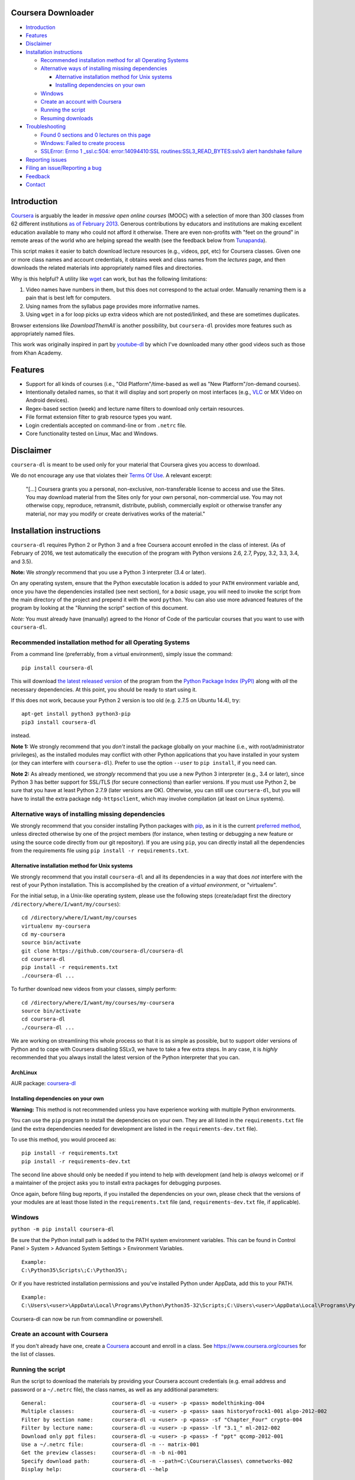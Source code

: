 Coursera Downloader
===================

|Build Status| |Build status| |Coverage Status| |Latest version on PyPI|
|Downloads from PyPI| |Code Climate|

-  `Introduction <#introduction>`__
-  `Features <#features>`__
-  `Disclaimer <#disclaimer>`__
-  `Installation instructions <#installation-instructions>`__

   -  `Recommended installation method for all Operating
      Systems <#recommended-installation-method-for-all-operating-systems>`__
   -  `Alternative ways of installing missing
      dependencies <#alternative-ways-of-installing-missing-dependencies>`__

      -  `Alternative installation method for Unix
         systems <#alternative-installation-method-for-unix-systems>`__
      -  `Installing dependencies on your
         own <#installing-dependencies-on-your-own>`__

   -  `Windows <#windows>`__
   -  `Create an account with
      Coursera <#create-an-account-with-coursera>`__
   -  `Running the script <#running-the-script>`__
   -  `Resuming downloads <#resuming-downloads>`__

-  `Troubleshooting <#troubleshooting>`__

   -  `Found 0 sections and 0 lectures on this
      page <#found-0-sections-and-0-lectures-on-this-page>`__
   -  `Windows: Failed to create
      process <#windows-failed-to-create-process>`__
   -  `SSLError: Errno 1 \_ssl.c:504: error:14094410:SSL
      routines:SSL3\_READ\_BYTES:sslv3 alert handshake
      failure <#sslerror-errno-1-_sslc504-error14094410ssl-routinesssl3_read_bytessslv3-alert-handshake-failure>`__

-  `Reporting issues <#reporting-issues>`__
-  `Filing an issue/Reporting a bug <#filing-an-issuereporting-a-bug>`__
-  `Feedback <#feedback>`__
-  `Contact <#contact>`__

Introduction
============

`Coursera <https://www.coursera.org>`__ is arguably the leader in
*massive open online courses* (MOOC) with a selection of more than 300
classes from 62 different institutions `as of February
2013 <http://techcrunch.com/2013/02/20/coursera-adds-29-schools-90-courses-and-4-new-languages-to-its-online-learning-platform/>`__.
Generous contributions by educators and institutions are making
excellent education available to many who could not afford it otherwise.
There are even non-profits with "feet on the ground" in remote areas of
the world who are helping spread the wealth (see the feedback below from
`Tunapanda <http://www.tunapanda.org>`__).

This script makes it easier to batch download lecture resources (e.g.,
videos, ppt, etc) for Coursera classes. Given one or more class names
and account credentials, it obtains week and class names from the
*lectures* page, and then downloads the related materials into
appropriately named files and directories.

Why is this helpful? A utility like
`wget <https://sourceforge.net/projects/gnuwin32/files/wget/1.11.4-1/wget-1.11.4-1-setup.exe>`__
can work, but has the following limitations:

1. Video names have numbers in them, but this does not correspond to the
   actual order. Manually renaming them is a pain that is best left for
   computers.
2. Using names from the syllabus page provides more informative names.
3. Using ``wget`` in a for loop picks up extra videos which are not
   posted/linked, and these are sometimes duplicates.

Browser extensions like *DownloadThemAll* is another possibility, but
``coursera-dl`` provides more features such as appropriately named
files.

This work was originally inspired in part by
`youtube-dl <http://rg3.github.io/youtube-dl>`__ by which I've
downloaded many other good videos such as those from Khan Academy.

Features
========

-  Support for all kinds of courses (i.e., "Old Platform"/time-based as
   well as "New Platform"/on-demand courses).
-  Intentionally detailed names, so that it will display and sort
   properly on most interfaces (e.g.,
   `VLC <https://f-droid.org/repository/browse/?fdid=org.videolan.vlc>`__
   or MX Video on Android devices).
-  Regex-based section (week) and lecture name filters to download only
   certain resources.
-  File format extension filter to grab resource types you want.
-  Login credentials accepted on command-line or from ``.netrc`` file.
-  Core functionality tested on Linux, Mac and Windows.

Disclaimer
==========

``coursera-dl`` is meant to be used only for your material that Coursera
gives you access to download.

We do not encourage any use that violates their `Terms Of
Use <https://www.coursera.org/about/terms>`__. A relevant excerpt:

    "[...] Coursera grants you a personal, non-exclusive,
    non-transferable license to access and use the Sites. You may
    download material from the Sites only for your own personal,
    non-commercial use. You may not otherwise copy, reproduce,
    retransmit, distribute, publish, commercially exploit or otherwise
    transfer any material, nor may you modify or create derivatives
    works of the material."

Installation instructions
=========================

``coursera-dl`` requires Python 2 or Python 3 and a free Coursera
account enrolled in the class of interest. (As of February of 2016, we
test automatically the execution of the program with Python versions
2.6, 2.7, Pypy, 3.2, 3.3, 3.4, and 3.5).

**Note:** We *strongly* recommend that you use a Python 3 interpreter
(3.4 or later).

On any operating system, ensure that the Python executable location is
added to your ``PATH`` environment variable and, once you have the
dependencies installed (see next section), for a *basic* usage, you will
need to invoke the script from the main directory of the project and
prepend it with the word ``python``. You can also use more advanced
features of the program by looking at the "Running the script" section
of this document.

*Note:* You must already have (manually) agreed to the Honor of Code of
the particular courses that you want to use with ``coursera-dl``.

Recommended installation method for all Operating Systems
---------------------------------------------------------

From a command line (preferrably, from a virtual environment), simply
issue the command:

::

    pip install coursera-dl

This will download `the latest released
version <https://pypi.python.org/pypi/coursera-dl>`__ of the program
from the `Python Package Index (PyPI) <https://pypi.python.org/>`__
along with *all* the necessary dependencies. At this point, you should
be ready to start using it.

If this does not work, because your Python 2 version is too old (e.g.
2.7.5 on Ubuntu 14.4), try:

::

    apt-get install python3 python3-pip
    pip3 install coursera-dl

instead.

**Note 1:** We strongly recommend that you *don't* install the package
globally on your machine (i.e., with root/administrator privileges), as
the installed modules may conflict with other Python applications that
you have installed in your system (or they can interfere with
``coursera-dl``). Prefer to use the option ``--user`` to
``pip install``, if you need can.

**Note 2:** As already mentioned, we *strongly* recommend that you use a
new Python 3 interpreter (e.g., 3.4 or later), since Python 3 has better
support for SSL/TLS (for secure connections) than earlier versions. If
you must use Python 2, be sure that you have at least Python 2.7.9
(later versions are OK). Otherwise, you can still use ``coursera-dl``,
but you will have to install the extra package ``ndg-httpsclient``,
which may involve compilation (at least on Linux systems).

Alternative ways of installing missing dependencies
---------------------------------------------------

We strongly recommend that you consider installing Python packages with
`pip <https://pip.pypa.io/en/latest/>`__, as in it is the current
`preferred
method <http://ww45.python-distribute.org/pip_distribute.png>`__, unless
directed otherwise by one of the project members (for instance, when
testing or debugging a new feature or using the source code directly
from our git repository). If you are using ``pip``, you can directly
install all the dependencies from the requirements file using
``pip install -r requirements.txt``.

Alternative installation method for Unix systems
~~~~~~~~~~~~~~~~~~~~~~~~~~~~~~~~~~~~~~~~~~~~~~~~

We strongly recommend that you install ``coursera-dl`` and all its
dependencies in a way that does *not* interfere with the rest of your
Python installation. This is accomplished by the creation of a *virtual
environment*, or "virtualenv".

For the initial setup, in a Unix-like operating system, please use the
following steps (create/adapt first the directory
``/directory/where/I/want/my/courses``):

::

    cd /directory/where/I/want/my/courses
    virtualenv my-coursera
    cd my-coursera
    source bin/activate
    git clone https://github.com/coursera-dl/coursera-dl
    cd coursera-dl
    pip install -r requirements.txt
    ./coursera-dl ...

To further download new videos from your classes, simply perform:

::

    cd /directory/where/I/want/my/courses/my-coursera
    source bin/activate
    cd coursera-dl
    ./coursera-dl ...

We are working on streamlining this whole process so that it is as
simple as possible, but to support older versions of Python and to cope
with Coursera disabling SSLv3, we have to take a few extra steps. In any
case, it is *highly* recommended that you always install the latest
version of the Python interpreter that you can.

ArchLinux
~~~~~~~~~

AUR package:
`coursera-dl <https://aur.archlinux.org/packages/coursera-dl/>`__

Installing dependencies on your own
~~~~~~~~~~~~~~~~~~~~~~~~~~~~~~~~~~~

**Warning:** This method is not recommended unless you have experience
working with multiple Python environments.

You can use the ``pip`` program to install the dependencies on your own.
They are all listed in the ``requirements.txt`` file (and the extra
dependencies needed for development are listed in the
``requirements-dev.txt`` file).

To use this method, you would proceed as:

::

    pip install -r requirements.txt
    pip install -r requirements-dev.txt

The second line above should only be needed if you intend to help with
development (and help is *always* welcome) or if a maintainer of the
project asks you to install extra packages for debugging purposes.

Once again, before filing bug reports, if you installed the dependencies
on your own, please check that the versions of your modules are at least
those listed in the ``requirements.txt`` file (and,
``requirements-dev.txt`` file, if applicable).

Windows
-------

``python -m pip install coursera-dl``

Be sure that the Python install path is added to the PATH system
environment variables. This can be found in Control Panel > System >
Advanced System Settings > Environment Variables.

::

    Example:
    C:\Python35\Scripts\;C:\Python35\;

Or if you have restricted installation permissions and you've installed
Python under AppData, add this to your PATH.

::

    Example:
    C:\Users\<user>\AppData\Local\Programs\Python\Python35-32\Scripts;C:\Users\<user>\AppData\Local\Programs\Python\Python35-32;

Coursera-dl can now be run from commandline or powershell.

Create an account with Coursera
-------------------------------

If you don't already have one, create a
`Coursera <https://www.coursera.org>`__ account and enroll in a class.
See https://www.coursera.org/courses for the list of classes.

Running the script
------------------

Run the script to download the materials by providing your Coursera
account credentials (e.g. email address and password or a ``~/.netrc``
file), the class names, as well as any additional parameters:

::

    General:                     coursera-dl -u <user> -p <pass> modelthinking-004
    Multiple classes:            coursera-dl -u <user> -p <pass> saas historyofrock1-001 algo-2012-002
    Filter by section name:      coursera-dl -u <user> -p <pass> -sf "Chapter_Four" crypto-004
    Filter by lecture name:      coursera-dl -u <user> -p <pass> -lf "3.1_" ml-2012-002
    Download only ppt files:     coursera-dl -u <user> -p <pass> -f "ppt" qcomp-2012-001
    Use a ~/.netrc file:         coursera-dl -n -- matrix-001
    Get the preview classes:     coursera-dl -n -b ni-001
    Specify download path:       coursera-dl -n --path=C:\Coursera\Classes\ comnetworks-002
    Display help:                coursera-dl --help

    Maintain a list of classes in a dir:
      Initialize:              mkdir -p CURRENT/{class1,class2,..classN}
      Update:                  coursera-dl -n --path CURRENT `\ls CURRENT`

**Note:** If your ``ls`` command is aliased to display a colorized
output, you may experience problems. Be sure to escape the ``ls``
command (use ``\ls``) to assure that no special characters get sent to
the script.

Note that we *do* support the New Platform ("on-demand") classes.

On \*nix platforms, the use of a ``~/.netrc`` file is a good alternative
to specifying both your username (i.e., your email address) and password
every time on the command line. To use it, simply add a line like the
one below to a file named ``.netrc`` in your home directory (or the
`equivalent <http://stackoverflow.com/a/6031266/962311>`__, if you are
using Windows) with contents like:

::

    machine coursera-dl login <user> password <pass>

Create the file if it doesn't exist yet. From then on, you can switch
from using ``-u`` and ``-p`` to simply call ``coursera-dl`` with the
option ``-n`` instead. This is especially convenient, as typing
usernames (email addresses) and passwords directly on the command line
can get tiresome (even more if you happened to choose a "strong"
password).

Resuming downloads
------------------

In default mode when you interrupt the download process by pressing
CTRL+C, partially downloaded files will be deleted from your disk and
you have to start the download process from the begining. If your
download was interrupted by something other than KeyboardInterrupt
(CTRL+C) like sudden system crash, partially downloaded files will
remain on your disk and the next time you start the process again, these
files will be discraded from download list!, therefore it's your job to
delete them manually before next start. For this reason we added an
option called ``--resume`` which continues your downloads from where
they stopped:

::

    coursera-dl -u <user> -p <pass> --resume sdn1-001

This option can also be used with external downloaders:

::

    coursera-dl --wget -u <user> -p <pass> --resume sdn1-001

*Note 1*: Some external downloaders use their own built-in resume
feature which may not be compatible with others, so use them at your own
risk.

*Note 2*: Remember that in resume mode, interrupted files **WON'T** be
deleted from your disk.

**NOTE**: If your password contains punctuation, quotes or other "funny
characters" (e.g., ``<``, ``>``, ``#``, ``&``, ``|`` and so on), then
you may have to escape them from your shell. With bash or other
Bourne-shell clones (and probably with many other shells) one of the
better ways to do so is to enclose your password in single quotes, so
that you don't run into problems. See `issue
#213 <https://github.com/coursera-dl/coursera-dl/issues/213>`__ for more
information.

Troubleshooting
===============

If you have problems when downloading class materials, please try to see
if one of the following actions solve your problem:

-  Make sure the class name you are using corresponds to the resource
   name used in the URL for that class:
   ``https://class.coursera.org/<CLASS_NAME>/class/index``

-  Have you tried to clean the cached cookies/credentials with the
   ``--clear-cache`` option?

-  Note that many courses (most, perhaps?) may remove the materials
   after a little while after the course is completed, while other
   courses may retain the materials up to a next session/offering of the
   same course (to avoid problems with academic dishonesty, apparently).
   In short, it is not guaranteed that you will be able to download
   after the course is finished and this is, unfortunately, nothing that
   we can help you with.

-  Make sure you have installed and/or updated all of your dependencies
   according to the ``requirements.txt`` file as described above.

-  One can export a Netscape-style cookies file with a browser extension
   (`1 <https://chrome.google.com/webstore/detail/cookietxt-export/lopabhfecdfhgogdbojmaicoicjekelh>`__,
   `2 <https://addons.mozilla.org/en-US/firefox/addon/export-cookies/>`__)
   and use it with the ``-c`` option. This comes in handy when the
   authentication via password is not working (the authentication
   process changes now and then).

-  If results show 0 sections, you most likely have provided invalid
   credentials (username and/or password in the command line or in your
   ``.netrc`` file).

-  For courses that have not started yet, but have had a previous
   iteration sometimes a preview is available, containing all the
   classes from the last course. These files can be downloaded by
   passing the ``--preview`` parameter.

-  If you get an error like ``Could not find class: <CLASS_NAME>``,
   then:

   -  Verify that the name of the course is correct. Current class names
      in coursera are composed by a short course name e.g. ``class`` and
      the current version of the course (a number). For example, for a
      class named ``class``, you would have to use ``class-001``,
      ``class-002`` etc.
   -  Second, verify that you are enrolled in the course. You won't be
      able to access the course materials if you are not officially
      enrolled and agreed to the honor course *via the website*.

-  If:

   -  You get an error when using ``-n`` to specify that you want to use
      a ``.netrc`` file and,
   -  You want the script to use your default netrc file and,
   -  You get a message saying ``coursera-dl: error: too few arguments``

   Then you should specify ``--`` as an argument after ``-n``, that is,
   ``-n --`` or change the order in which you pass the arguments to the
   script, so that the argument after ``-n`` begins with an hyphen
   (``-``). Otherwise, Python's ``argparse`` module will think that what
   you are passing is the name of the netrc file that you want to use.
   See issue #162.

-  If your password has spaces, don't forget to write it using quotes.

-  Have you installed the right project ? **Warning**: If you installed
   the script using PyPi (pip) please verify that you installed the
   correct project. We had to use a different name in pip because our
   original name was already taken. Remember to install it using:
   ``pip install coursera-dl``

Found 0 sections and 0 lectures on this page
--------------------------------------------

First of all, make sure you are enrolled to the course you want to
download.

Many old courses have already closed enrollment so often it's not an
option. In this case, try downloading with ``--preview`` option. Some
courses allow to download lecture materials without enrolling, but it's
not common and is not guaranteed to work for every course.

Finally, you can download the videos if you have, at least, the index
file that lists all the course materials. Maybe your friend who is
enrolled could save that course page for you. In that case use the
``--process_local_page`` option.

Alternatively you may want to try this Chrome extension:
https://chrome.google.com/webstore/detail/coursera-materials-downlo/ijkboagofaehocnjacacdhdcbbcpilih

If none of the above works for you, there is nothing we can do.

Windows: Failed to create process
---------------------------------

In ``C:\Users\<user>\AppData\Local\Programs\Python\Python35-32\Scripts``
or wherever Python installed (above is default for Windows) edit below
file in idle: (right click on script name and select 'edit with idle in
menu)

::

    coursera-dl-script

from

::

    #!c:\users\<user>\appdata\local\programs\python\python35-32\python.exe

to

::

    #"!c:\users\<user>\appdata\local\programs\python\python35-32\python.exe"

(add quotes). This is a known pip bug.

Source: `issue
#500 <https://github.com/coursera-dl/coursera-dl/issues/500>`__
`StackOverflow <http://stackoverflow.com/questions/31808180/installing-pyinstaller-via-pip-leads-to-failed-to-create-process>`__

SSLError: [Errno 1] \_ssl.c:504: error:14094410:SSL routines:SSL3\_READ\_BYTES:sslv3 alert handshake failure
------------------------------------------------------------------------------------------------------------

This is a known error, please do not report about this error message!
The problem is in **YOUR** environment. To fix it, do the following:

.. code:: bash

    sudo apt-get install build-essential python-dev libssl-dev libffi-dev
    pip install --user urllib3 pyasn1 ndg-httpsclient pyOpenSSL

If the error remains, try installing coursera-dl from github following
this instruction:
https://github.com/coursera-dl/coursera-dl#alternative-installation-method-for-unix-systems

If you still have the problem, please read the following issues for more
ideas on how to fix it:
`#330 <https://github.com/coursera-dl/coursera-dl/issues/330>`__
`#377 <https://github.com/coursera-dl/coursera-dl/issues/377>`__
`#329 <https://github.com/coursera-dl/coursera-dl/issues/329>`__

This is also worth reading:
https://urllib3.readthedocs.io/en/latest/security.html#insecureplatformwarning

Reporting issues
================

Before reporting any issue please follow the steps below:

1. Verify that you are running the latest version of the script, and the
   recommended versions of its dependencies, see them in the file
   ``requirements.txt``. Use the following command if in doubt:

   ::

       pip install --upgrade coursera-dl

2. If the problem persists, feel free to `open an
   issue <https://github.com/coursera-dl/coursera-dl/issues>`__ in our
   bugtracker, please fill the issue template with *as much information
   as possible*.

Filing an issue/Reporting a bug
===============================

When reporting bugs against ``coursera-dl``, please don't forget to
include enough information so that you can help us help you:

-  Is the problem happening with the latest version of the script?
-  What operating system are you using?
-  Do you have all the recommended versions of the modules? See them in
   the file ``requirements.txt``.
-  What is the course that you are trying to access?
-  What is the precise command line that you are using (feel free to
   hide your username and password with asterisks, but leave all other
   information untouched).
-  What are the precise messages that you get? Please, use the
   ``--debug`` option before posting the messages as a bug report.
   Please, copy and paste them. Don't reword/paraphrase the messages.

Feedback
========

I enjoy getting feedback. Here are a few of the comments I've received:

-  "Thanks for the good job! Knowledge will flood the World a little
   more thanks to your script!" Guillaume V. 11/8/2012

-  "Just wanted to send you props for your Python script to download
   Coursera courses. I've been using it in Kenya for my non-profit to
   get online courses to places where internet is really expensive and
   unreliable. Mostly kids here can't afford high school, and
   downloading one of these classes by the usual means would cost more
   than the average family earns in one week. Thanks!" Jay L.,
   `Tunapanda <http://www.tunapanda.org>`__ 3/20/2013

-  "I am a big fan of Coursera and attend lots of different courses.
   Time constraints don't allow me to attend all the courses I want at
   the same time. I came across your script, and I am very happily using
   it! Great stuff and thanks for making this available on Github - well
   done!" William G. 2/18/2013

-  "This script is awesome! I was painstakingly downloading each and
   every video and ppt by hand -- looked into wget but ran into wildcard
   issues with HTML, and then.. I came across your script. Can't tell
   you how many hours you've just saved me :) If you're ever in Paris /
   Stockholm, it is absolutely mandatory that I buy you a beer :)"
   Razvan T. 11/26/2012

-  "Thanks a lot! :)" Viktor V. 24/04/2013

Contact
=======

Please, post bugs and issues on
`github <https://github.com/coursera-dl/coursera-dl/issues>`__. Send
other comments to Rogério Theodoro de Brito (the current maintainer):
rbrito@ime.usp.br (twitter:
[@rtdbrito]\ `21 <https://twitter.com/rtdbrito>`__) or to John Lehmann
(the original author): first last at geemail dotcom (twitter:
[@jplehmann]\ `12 <https://twitter.com/jplehmann>`__).

|Bitdeli Badge|

.. |Build Status| image:: https://travis-ci.org/coursera-dl/coursera-dl.svg?branch=master
   :target: https://travis-ci.org/coursera-dl/coursera-dl
.. |Build status| image:: https://ci.appveyor.com/api/projects/status/3hru0ycv5fbny5k8/branch/master?svg=true
   :target: https://ci.appveyor.com/project/balta2ar/coursera-dl/branch/master
.. |Coverage Status| image:: https://coveralls.io/repos/coursera-dl/coursera-dl/badge.svg
   :target: https://coveralls.io/r/coursera-dl/coursera-dl
.. |Latest version on PyPI| image:: https://img.shields.io/pypi/v/coursera-dl.svg
   :target: https://pypi.python.org/pypi/coursera-dl
.. |Downloads from PyPI| image:: https://img.shields.io/pypi/dm/coursera-dl.svg
   :target: https://pypi.python.org/pypi/coursera-dl
.. |Code Climate| image:: https://codeclimate.com/github/coursera-dl/coursera-dl/badges/gpa.svg
   :target: https://codeclimate.com/github/coursera-dl/coursera-dl
.. |Bitdeli Badge| image:: https://d2weczhvl823v0.cloudfront.net/coursera-dl/coursera-dl/trend.png
   :target: https://bitdeli.com/free
